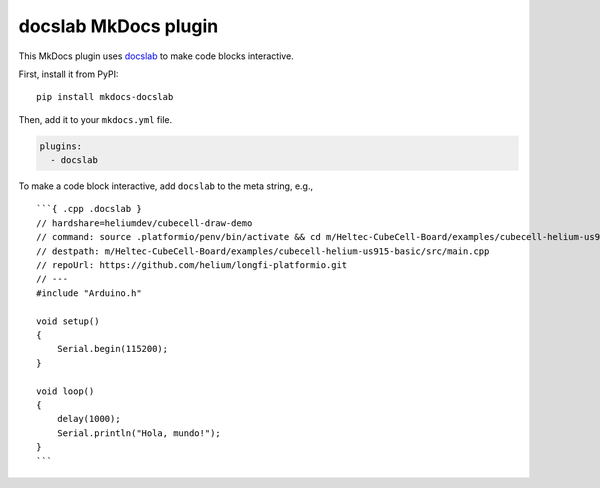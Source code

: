 docslab MkDocs plugin
=====================

This MkDocs plugin uses `docslab <https://github.com/rerobots/docslab>`_
to make code blocks interactive.

First, install it from PyPI::

    pip install mkdocs-docslab

Then, add it to your ``mkdocs.yml`` file.

.. code-block:: yaml

    plugins:
      - docslab

To make a code block interactive, add ``docslab`` to the meta string, e.g., ::

    ```{ .cpp .docslab }
    // hardshare=heliumdev/cubecell-draw-demo
    // command: source .platformio/penv/bin/activate && cd m/Heltec-CubeCell-Board/examples/cubecell-helium-us915-basic && pio run -t upload && pio device monitor
    // destpath: m/Heltec-CubeCell-Board/examples/cubecell-helium-us915-basic/src/main.cpp
    // repoUrl: https://github.com/helium/longfi-platformio.git
    // ---
    #include "Arduino.h"

    void setup()
    {
        Serial.begin(115200);
    }

    void loop()
    {
        delay(1000);
        Serial.println("Hola, mundo!");
    }
    ```
